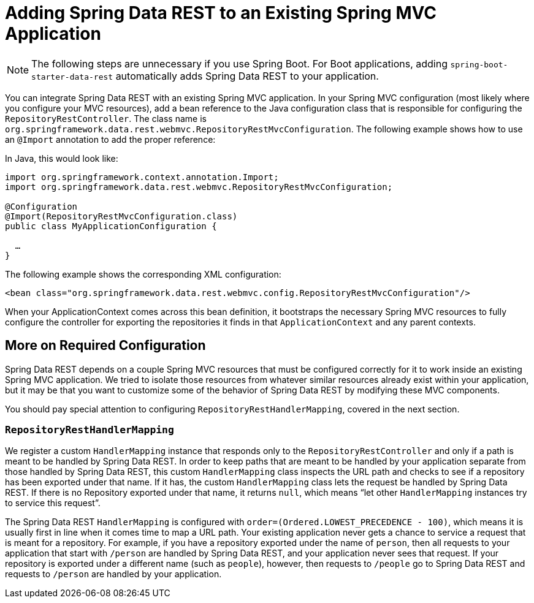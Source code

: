 [[customizing-sdr.adding-sdr-to-spring-mvc-app]]
= Adding Spring Data REST to an Existing Spring MVC Application

NOTE: The following steps are unnecessary if you use Spring Boot. For Boot applications, adding `spring-boot-starter-data-rest` automatically adds Spring Data REST to your application.

You can integrate Spring Data REST with an existing Spring MVC application. In your Spring MVC configuration (most likely where you configure your MVC resources), add a bean reference to the Java configuration class that is responsible for configuring the `RepositoryRestController`. The class name is `org.springframework.data.rest.webmvc.RepositoryRestMvcConfiguration`. The following example shows how to use an `@Import` annotation to add the proper reference:

In Java, this would look like:

====
[source,java]
----
import org.springframework.context.annotation.Import;
import org.springframework.data.rest.webmvc.RepositoryRestMvcConfiguration;

@Configuration
@Import(RepositoryRestMvcConfiguration.class)
public class MyApplicationConfiguration {

  …
}
----
====

The following example shows the corresponding XML configuration:

====
[source,xml]
----
<bean class="org.springframework.data.rest.webmvc.config.RepositoryRestMvcConfiguration"/>
----
====

When your ApplicationContext comes across this bean definition, it bootstraps the necessary Spring MVC resources to fully configure the controller for exporting the repositories it finds in that `ApplicationContext` and any parent contexts.

[[customizing-sdr.adding-sdr-to-spring-mvc-app.required-config]]
== More on Required Configuration

Spring Data REST depends on a couple Spring MVC resources that must be configured correctly for it to work inside an existing Spring MVC application. We tried to isolate those resources from whatever similar resources already exist within your application, but it may be that you want to customize some of the behavior of Spring Data REST by modifying these MVC components.

You should pay special attention to configuring `RepositoryRestHandlerMapping`, covered in the next section.

[[customizing-sdr.adding-sdr-to-spring-mvc-app.required-config.mapping]]
=== `RepositoryRestHandlerMapping`

We register a custom `HandlerMapping` instance that responds only to the `RepositoryRestController` and only if a path is meant to be handled by Spring Data REST. In order to keep paths that are meant to be handled by your application separate from those handled by Spring Data REST, this custom `HandlerMapping` class inspects the URL path and checks to see if a repository has been exported under that name. If it has, the custom `HandlerMapping` class lets the request be handled by Spring Data REST. If there is no Repository exported under that name, it returns `null`, which means "`let other `HandlerMapping` instances try to service this request`".

The Spring Data REST `HandlerMapping` is configured with `order=(Ordered.LOWEST_PRECEDENCE - 100)`, which means it is usually first in line when it comes time to map a URL path. Your existing application never gets a chance to service a request that is meant for a repository. For example, if you have a repository exported under the name of `person`, then all requests to your application that start with `/person` are handled by Spring Data REST, and your application never sees that request. If your repository is exported under a different name (such as `people`), however, then requests to `/people` go to Spring Data REST and requests to `/person` are handled by your application.

